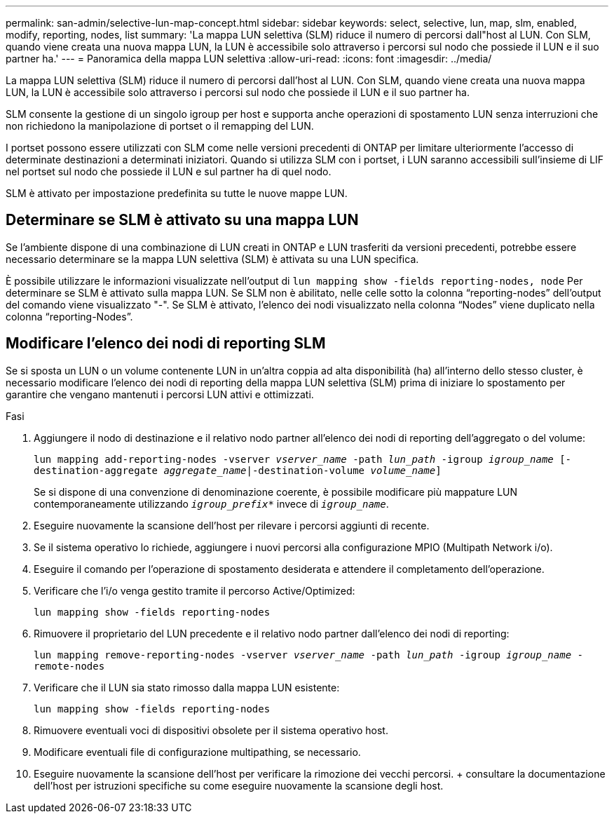 ---
permalink: san-admin/selective-lun-map-concept.html 
sidebar: sidebar 
keywords: select, selective, lun, map, slm, enabled, modify, reporting, nodes, list 
summary: 'La mappa LUN selettiva (SLM) riduce il numero di percorsi dall"host al LUN. Con SLM, quando viene creata una nuova mappa LUN, la LUN è accessibile solo attraverso i percorsi sul nodo che possiede il LUN e il suo partner ha.' 
---
= Panoramica della mappa LUN selettiva
:allow-uri-read: 
:icons: font
:imagesdir: ../media/


[role="lead"]
La mappa LUN selettiva (SLM) riduce il numero di percorsi dall'host al LUN. Con SLM, quando viene creata una nuova mappa LUN, la LUN è accessibile solo attraverso i percorsi sul nodo che possiede il LUN e il suo partner ha.

SLM consente la gestione di un singolo igroup per host e supporta anche operazioni di spostamento LUN senza interruzioni che non richiedono la manipolazione di portset o il remapping del LUN.

I portset possono essere utilizzati con SLM come nelle versioni precedenti di ONTAP per limitare ulteriormente l'accesso di determinate destinazioni a determinati iniziatori. Quando si utilizza SLM con i portset, i LUN saranno accessibili sull'insieme di LIF nel portset sul nodo che possiede il LUN e sul partner ha di quel nodo.

SLM è attivato per impostazione predefinita su tutte le nuove mappe LUN.



== Determinare se SLM è attivato su una mappa LUN

Se l'ambiente dispone di una combinazione di LUN creati in ONTAP e LUN trasferiti da versioni precedenti, potrebbe essere necessario determinare se la mappa LUN selettiva (SLM) è attivata su una LUN specifica.

È possibile utilizzare le informazioni visualizzate nell'output di `lun mapping show -fields reporting-nodes, node` Per determinare se SLM è attivato sulla mappa LUN. Se SLM non è abilitato, nelle celle sotto la colonna "`reporting-nodes`" dell'output del comando viene visualizzato "-". Se SLM è attivato, l'elenco dei nodi visualizzato nella colonna "`Nodes`" viene duplicato nella colonna "`reporting-Nodes`".



== Modificare l'elenco dei nodi di reporting SLM

Se si sposta un LUN o un volume contenente LUN in un'altra coppia ad alta disponibilità (ha) all'interno dello stesso cluster, è necessario modificare l'elenco dei nodi di reporting della mappa LUN selettiva (SLM) prima di iniziare lo spostamento per garantire che vengano mantenuti i percorsi LUN attivi e ottimizzati.

.Fasi
. Aggiungere il nodo di destinazione e il relativo nodo partner all'elenco dei nodi di reporting dell'aggregato o del volume:
+
`lun mapping add-reporting-nodes -vserver _vserver_name_ -path _lun_path_ -igroup _igroup_name_ [-destination-aggregate _aggregate_name_|-destination-volume _volume_name_]`

+
Se si dispone di una convenzione di denominazione coerente, è possibile modificare più mappature LUN contemporaneamente utilizzando `_igroup_prefix*_` invece di `_igroup_name_`.

. Eseguire nuovamente la scansione dell'host per rilevare i percorsi aggiunti di recente.
. Se il sistema operativo lo richiede, aggiungere i nuovi percorsi alla configurazione MPIO (Multipath Network i/o).
. Eseguire il comando per l'operazione di spostamento desiderata e attendere il completamento dell'operazione.
. Verificare che l'i/o venga gestito tramite il percorso Active/Optimized:
+
`lun mapping show -fields reporting-nodes`

. Rimuovere il proprietario del LUN precedente e il relativo nodo partner dall'elenco dei nodi di reporting:
+
`lun mapping remove-reporting-nodes -vserver _vserver_name_ -path _lun_path_ -igroup _igroup_name_ -remote-nodes`

. Verificare che il LUN sia stato rimosso dalla mappa LUN esistente:
+
`lun mapping show -fields reporting-nodes`

. Rimuovere eventuali voci di dispositivi obsolete per il sistema operativo host.
. Modificare eventuali file di configurazione multipathing, se necessario.
. Eseguire nuovamente la scansione dell'host per verificare la rimozione dei vecchi percorsi. + consultare la documentazione dell'host per istruzioni specifiche su come eseguire nuovamente la scansione degli host.

